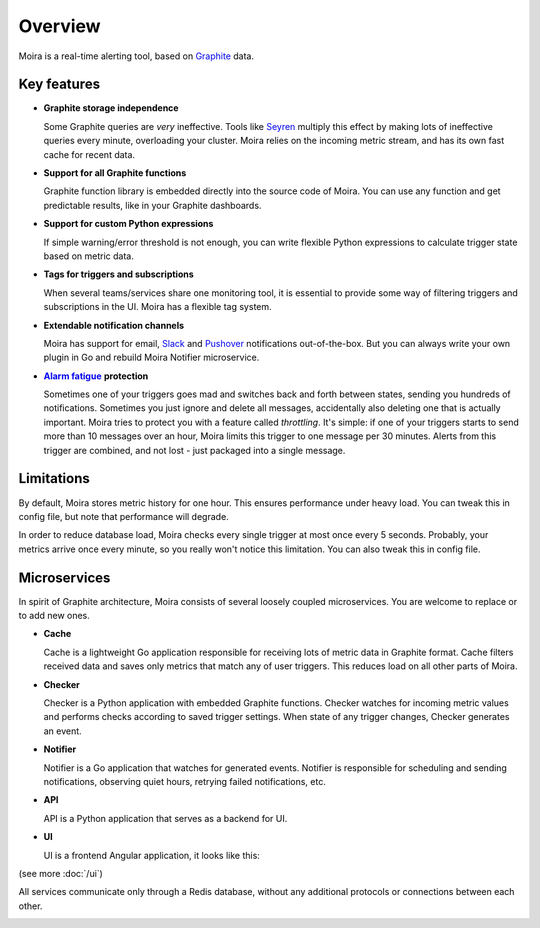 Overview
========

.. _Graphite: https://github.com/graphite-project

Moira is a real-time alerting tool, based on Graphite_ data.


Key features
^^^^^^^^^^^^

.. _Seyren: https://github.com/scobal/seyren
.. _Slack: https://slack.com
.. _Pushover: https://pushover.net
.. |Alarm fatigue| replace:: **Alarm fatigue**
.. _Alarm fatigue: https://en.wikipedia.org/wiki/Alarm_fatigue

* **Graphite storage independence**

  Some Graphite queries are *very* ineffective. Tools like Seyren_ multiply this effect by making
  lots of ineffective queries every minute, overloading your cluster. Moira relies on the incoming
  metric stream, and has its own fast cache for recent data.

* **Support for all Graphite functions**

  Graphite function library is embedded directly into the source code of Moira. You can use any
  function and get predictable results, like in your Graphite dashboards.

* **Support for custom Python expressions**

  If simple warning/error threshold is not enough, you can write flexible Python expressions to
  calculate trigger state based on metric data.

* **Tags for triggers and subscriptions**

  When several teams/services share one monitoring tool, it is essential to provide some way of
  filtering triggers and subscriptions in the UI. Moira has a flexible tag system.

* **Extendable notification channels**

  Moira has support for email, Slack_ and Pushover_ notifications out-of-the-box. But you can always
  write your own plugin in Go and rebuild Moira Notifier microservice.

* |Alarm fatigue|_ **protection**

  Sometimes one of your triggers goes mad and switches back and forth between states, sending you
  hundreds of notifications. Sometimes you just ignore and delete all messages, accidentally also
  deleting one that is actually important. Moira tries to protect you with a feature called
  *throttling*. It's simple: if one of your triggers starts to send more than 10 messages over an
  hour, Moira limits this trigger to one message per 30 minutes. Alerts from this trigger are
  combined, and not lost - just packaged into a single message.


Limitations
^^^^^^^^^^^

By default, Moira stores metric history for one hour. This ensures performance under heavy load.
You can tweak this in config file, but note that performance will degrade.

In order to reduce database load, Moira checks every single trigger at most once every 5 seconds.
Probably, your metrics arrive once every minute, so you really won't notice this limitation.
You can also tweak this in config file.


Microservices
^^^^^^^^^^^^^

In spirit of Graphite architecture, Moira consists of several loosely coupled microservices. You are
welcome to replace or to add new ones.

* **Cache**

  Cache is a lightweight Go application responsible for receiving lots of metric data in Graphite
  format. Cache filters received data and saves only metrics that match any of user triggers. This
  reduces load on all other parts of Moira.

* **Checker**

  Checker is a Python application with embedded Graphite functions. Checker watches for incoming
  metric values and performs checks according to saved trigger settings. When state of any trigger
  changes, Checker generates an event.

* **Notifier**

  Notifier is a Go application that watches for generated events. Notifier is responsible for
  scheduling and sending notifications, observing quiet hours, retrying failed notifications, etc.

* **API**

  API is a Python application that serves as a backend for UI.

* **UI**

  UI is a frontend Angular application, it looks like this:

.. image:: _static/triggers.png
   :alt: ui screenshot

(see more :doc:`/ui`)


All services communicate only through a Redis database, without any additional protocols or
connections between each other.

.. image:: _static/components.png
   :alt: microservices
